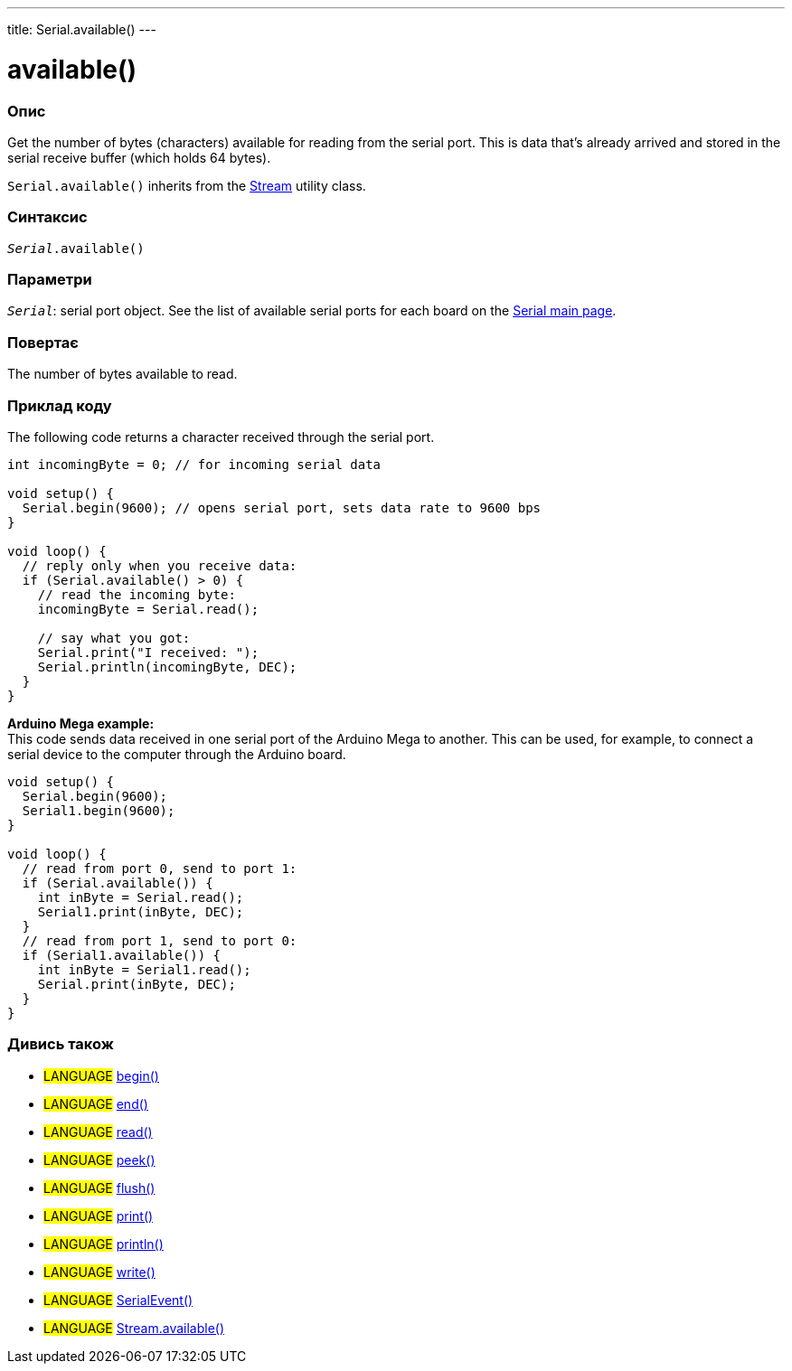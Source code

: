 ---
title: Serial.available()
---

= available()


// OVERVIEW SECTION STARTS
[#overview]
--

[float]
=== Опис
Get the number of bytes (characters) available for reading from the serial port. This is data that's already arrived and stored in the serial receive buffer (which holds 64 bytes).

`Serial.available()` inherits from the link:../../stream[Stream] utility class.
[%hardbreaks]


[float]
=== Синтаксис
`_Serial_.available()`


[float]
=== Параметри
`_Serial_`: serial port object. See the list of available serial ports for each board on the link:../../serial[Serial main page].


[float]
=== Повертає
The number of bytes available to read.

--
// OVERVIEW SECTION ENDS

// HOW TO USE SECTION STARTS
[#howtouse]
--
[float]
=== Приклад коду
// Describe what the example code is all about and add relevant code   ►►►►► THIS SECTION IS MANDATORY ◄◄◄◄◄
The following code returns a character received through the serial port.

[source,arduino]
----
int incomingByte = 0; // for incoming serial data

void setup() {
  Serial.begin(9600); // opens serial port, sets data rate to 9600 bps
}

void loop() {
  // reply only when you receive data:
  if (Serial.available() > 0) {
    // read the incoming byte:
    incomingByte = Serial.read();

    // say what you got:
    Serial.print("I received: ");
    Serial.println(incomingByte, DEC);
  }
}
----
[%hardbreaks]

*Arduino Mega example:*
This code sends data received in one serial port of the Arduino Mega to another. This can be used, for example, to connect a serial device to the computer through the Arduino board.

[source,arduino]
----
void setup() {
  Serial.begin(9600);
  Serial1.begin(9600);
}

void loop() {
  // read from port 0, send to port 1:
  if (Serial.available()) {
    int inByte = Serial.read();
    Serial1.print(inByte, DEC);
  }
  // read from port 1, send to port 0:
  if (Serial1.available()) {
    int inByte = Serial1.read();
    Serial.print(inByte, DEC);
  }
}
----

--
// HOW TO USE SECTION ENDS


// SEE ALSO SECTION
[#see_also]
--

[float]
=== Дивись також

[role="language"]
* #LANGUAGE# link:../begin[begin()] +
* #LANGUAGE# link:../end[end()] +
* #LANGUAGE# link:../read[read()] +
* #LANGUAGE# link:../peek[peek()] +
* #LANGUAGE# link:../flush[flush()] +
* #LANGUAGE# link:../print[print()] +
* #LANGUAGE# link:../println[println()] +
* #LANGUAGE# link:../write[write()] +
* #LANGUAGE# link:../serialevent[SerialEvent()] +
* #LANGUAGE# link:../../stream/streamavailable[Stream.available()]

--
// SEE ALSO SECTION ENDS
